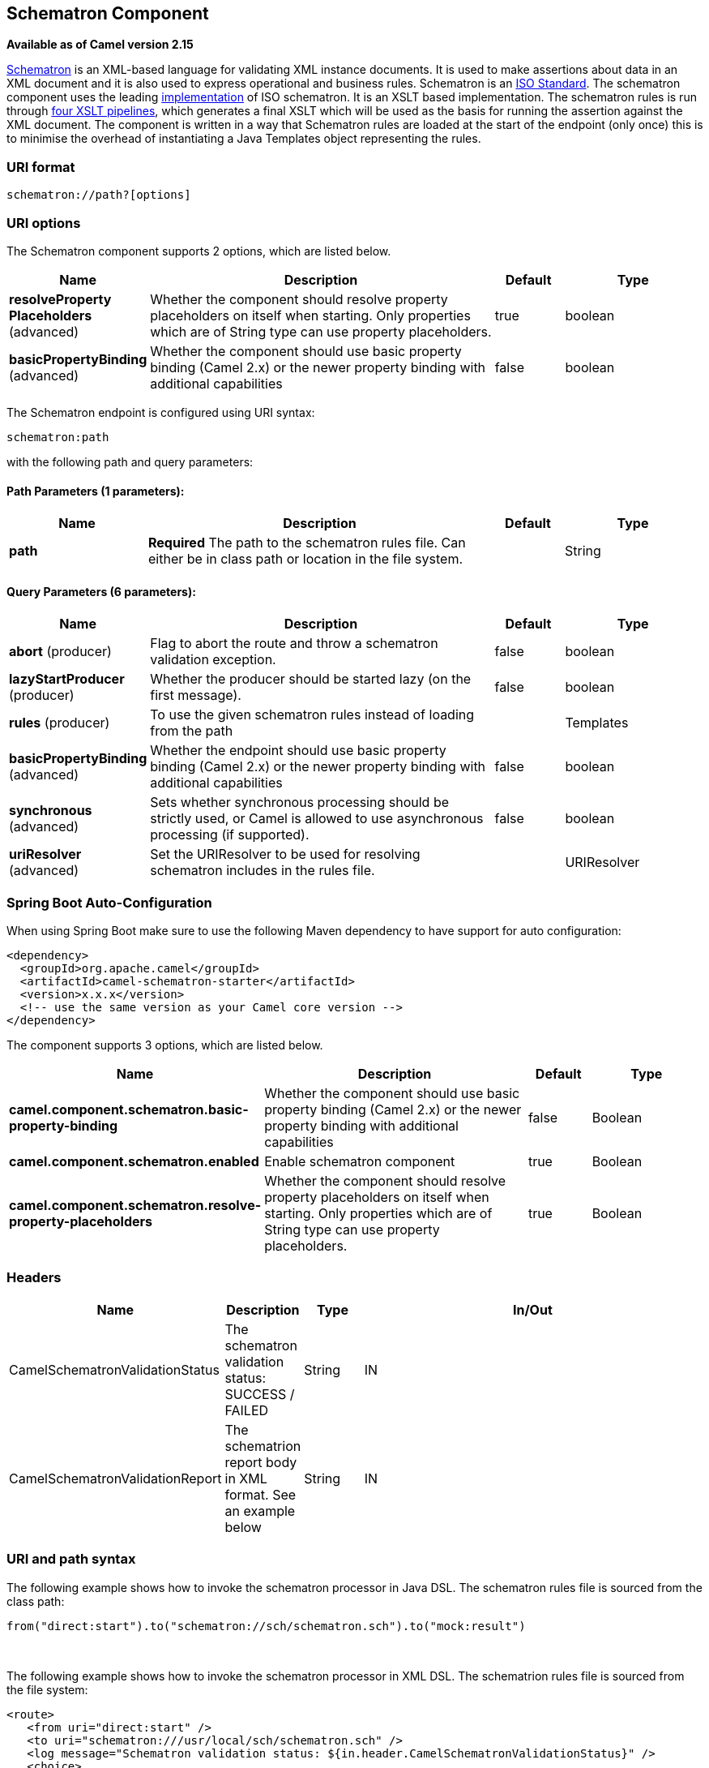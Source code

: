 [[schematron-component]]
== Schematron Component

*Available as of Camel version 2.15*

http://www.schematron.com/index.html[Schematron] is an XML-based
language for validating XML instance documents. It is used to make
assertions about data in an XML document and it is also used to express
operational and business rules. Schematron is
an http://standards.iso.org/ittf/PubliclyAvailableStandards/index.html[ISO
Standard]. The schematron component uses the leading
http://www.schematron.com/implementation.html[implementation] of ISO
schematron. It is an XSLT based implementation. The schematron rules is
run through http://www.schematron.com/implementation.html[four XSLT
pipelines], which generates a final XSLT which will be used as the basis
for running the assertion against the XML document. The component is
written in a way that Schematron rules are loaded at the start of the
endpoint (only once) this is to minimise the overhead of instantiating a
Java Templates object representing the rules.

### URI format

[source,java]
---------------------------
schematron://path?[options]
---------------------------

### URI options


// component options: START
The Schematron component supports 2 options, which are listed below.



[width="100%",cols="2,5,^1,2",options="header"]
|===
| Name | Description | Default | Type
| *resolveProperty Placeholders* (advanced) | Whether the component should resolve property placeholders on itself when starting. Only properties which are of String type can use property placeholders. | true | boolean
| *basicPropertyBinding* (advanced) | Whether the component should use basic property binding (Camel 2.x) or the newer property binding with additional capabilities | false | boolean
|===
// component options: END





// endpoint options: START
The Schematron endpoint is configured using URI syntax:

----
schematron:path
----

with the following path and query parameters:

==== Path Parameters (1 parameters):


[width="100%",cols="2,5,^1,2",options="header"]
|===
| Name | Description | Default | Type
| *path* | *Required* The path to the schematron rules file. Can either be in class path or location in the file system. |  | String
|===


==== Query Parameters (6 parameters):


[width="100%",cols="2,5,^1,2",options="header"]
|===
| Name | Description | Default | Type
| *abort* (producer) | Flag to abort the route and throw a schematron validation exception. | false | boolean
| *lazyStartProducer* (producer) | Whether the producer should be started lazy (on the first message). | false | boolean
| *rules* (producer) | To use the given schematron rules instead of loading from the path |  | Templates
| *basicPropertyBinding* (advanced) | Whether the endpoint should use basic property binding (Camel 2.x) or the newer property binding with additional capabilities | false | boolean
| *synchronous* (advanced) | Sets whether synchronous processing should be strictly used, or Camel is allowed to use asynchronous processing (if supported). | false | boolean
| *uriResolver* (advanced) | Set the URIResolver to be used for resolving schematron includes in the rules file. |  | URIResolver
|===
// endpoint options: END
// spring-boot-auto-configure options: START
=== Spring Boot Auto-Configuration

When using Spring Boot make sure to use the following Maven dependency to have support for auto configuration:

[source,xml]
----
<dependency>
  <groupId>org.apache.camel</groupId>
  <artifactId>camel-schematron-starter</artifactId>
  <version>x.x.x</version>
  <!-- use the same version as your Camel core version -->
</dependency>
----


The component supports 3 options, which are listed below.



[width="100%",cols="2,5,^1,2",options="header"]
|===
| Name | Description | Default | Type
| *camel.component.schematron.basic-property-binding* | Whether the component should use basic property binding (Camel 2.x) or the newer property binding with additional capabilities | false | Boolean
| *camel.component.schematron.enabled* | Enable schematron component | true | Boolean
| *camel.component.schematron.resolve-property-placeholders* | Whether the component should resolve property placeholders on itself when starting. Only properties which are of String type can use property placeholders. | true | Boolean
|===
// spring-boot-auto-configure options: END





### Headers

[width="100%",cols="10%,10%,10%,70%",options="header",]
|=======================================================================
|Name |Description |Type |In/Out

|CamelSchematronValidationStatus |The schematron validation status: SUCCESS / FAILED |String |IN

|CamelSchematronValidationReport |The schematrion report body in XML format. See an example below |String |IN
|=======================================================================

### URI and path syntax

The following example shows how to invoke the schematron processor in
Java DSL. The schematron rules file is sourced from the class path:

[source,java]
----------------------------------------------------------------------------
from("direct:start").to("schematron://sch/schematron.sch").to("mock:result")
----------------------------------------------------------------------------

 

The following example shows how to invoke the schematron processor in
XML DSL. The schematrion rules file is sourced from the file system:

[source,xml]
-----------------------------------------------------------------------------------------------
<route>
   <from uri="direct:start" />
   <to uri="schematron:///usr/local/sch/schematron.sch" />
   <log message="Schematron validation status: ${in.header.CamelSchematronValidationStatus}" />
   <choice>
      <when>
         <simple>${in.header.CamelSchematronValidationStatus} == 'SUCCESS'</simple>
         <to uri="mock:success" />
      </when>
      <otherwise>
         <log message="Failed schematron validation" />
         <setBody>
            <header>CamelSchematronValidationReport</header>
         </setBody>
         <to uri="mock:failure" />
      </otherwise>
   </choice>
</route>
-----------------------------------------------------------------------------------------------

TIP: *Where to store schematron rules?*
Schematron rules can change with business requirement, as such it is
recommended to store these rules somewhere in file system. When the
schematron component endpoint is started, the rules are compiled into
XSLT as a  Java Templates Object. This is done only once to minimise the
overhead of instantiating Java Templates object, which can be an
expensive operation for large set of rules and given that the process
goes through four pipelines
of http://www.schematron.com/implementation.html[XSLT transformations].
So if you happen to store the rules in the file system, in the event of
an update, all you need is to restart the route or the component. No
harm in storing these rules in the class path though, but you will have
to build and deploy the component to pick up the changes.

### Schematron rules and report samples

Here is an example of schematron rules

[source,xml]
--------------------------------------------------------------------
<?xml version="1.0" encoding="UTF-8"?>
<schema xmlns="http://purl.oclc.org/dsdl/schematron">
   <title>Check Sections 12/07</title>
   <pattern id="section-check">
      <rule context="section">
         <assert test="title">This section has no title</assert>
         <assert test="para">This section has no paragraphs</assert>
      </rule>
   </pattern>
</schema>
--------------------------------------------------------------------

Here is an example of schematron report:

[source,xml]
------------------------------------------------------------------------
<?xml version="1.0" encoding="UTF-8"?>
<svrl:schematron-output xmlns:svrl="http://purl.oclc.org/dsdl/svrl"
 xmlns:iso="http://purl.oclc.org/dsdl/schematron"
 xmlns:saxon="http://saxon.sf.net/"
 xmlns:schold="http://www.ascc.net/xml/schematron"
 xmlns:xhtml="http://www.w3.org/1999/xhtml"
 xmlns:xs="http://www.w3.org/2001/XMLSchema"
 xmlns:xsd="http://www.w3.org/2001/XMLSchema" schemaVersion="" title="">
   
   <svrl:active-pattern document="" />
   <svrl:fired-rule context="chapter" />
   <svrl:failed-assert test="title" location="/doc[1]/chapter[1]">
      <svrl:text>A chapter should have a title</svrl:text>
   </svrl:failed-assert>
   <svrl:fired-rule context="chapter" />
   <svrl:failed-assert test="title" location="/doc[1]/chapter[2]">
      <svrl:text>A chapter should have a title</svrl:text>
   </svrl:failed-assert>
   <svrl:fired-rule context="chapter" />
</svrl:schematron-output>
------------------------------------------------------------------------

TIP: *Useful Links and resources*
* http://www.mulberrytech.com/papers/schematron-Philly.pdf[Introduction
to Schematron] by Mulleberry technologies. An excellent document in PDF
to get you started on Schematron.
* http://www.schematron.com[Schematron official site]. This contains
links to other resources
